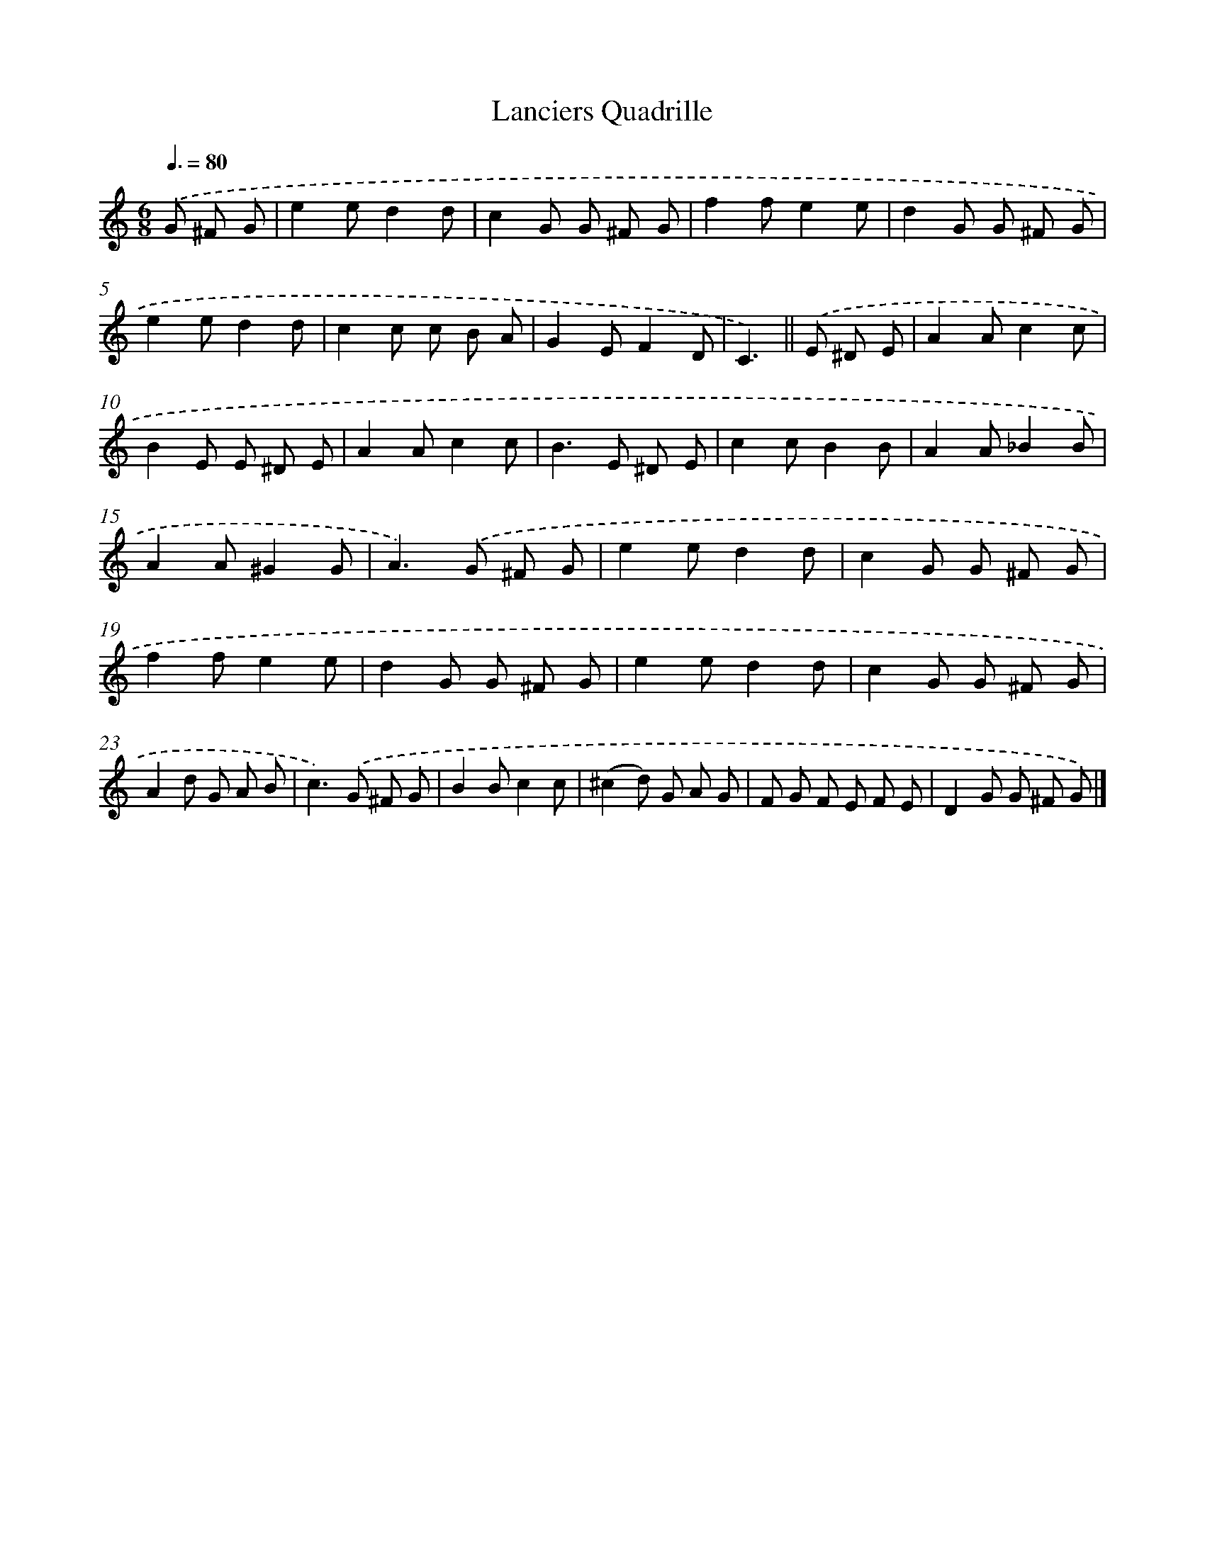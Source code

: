 X: 15199
T: Lanciers Quadrille
%%abc-version 2.0
%%abcx-abcm2ps-target-version 5.9.1 (29 Sep 2008)
%%abc-creator hum2abc beta
%%abcx-conversion-date 2018/11/01 14:37:51
%%humdrum-veritas 3332070047
%%humdrum-veritas-data 2412335261
%%continueall 1
%%barnumbers 0
L: 1/8
M: 6/8
Q: 3/8=80
K: C clef=treble
.('G ^F G [I:setbarnb 1]|
e2ed2d |
c2G G ^F G |
f2fe2e |
d2G G ^F G |
e2ed2d |
c2c c B A |
G2EF2D |
C3) ||
.('E ^D E [I:setbarnb 9]|
A2Ac2c |
B2E E ^D E |
A2Ac2c |
B2>E2 ^D E |
c2cB2B |
A2A_B2B |
A2A^G2G |
A2>).('G2 ^F G |
e2ed2d |
c2G G ^F G |
f2fe2e |
d2G G ^F G |
e2ed2d |
c2G G ^F G |
A2d G A B |
c2>).('G2 ^F G |
B2Bc2c |
(^c2d) G A G |
F G F E F E |
D2G G ^F G) |]
